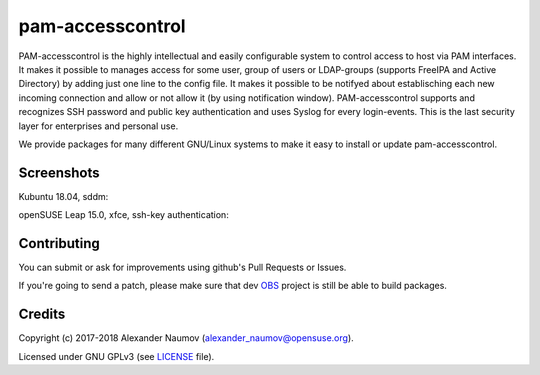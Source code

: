 =========================================
 pam-accesscontrol
=========================================
PAM-accesscontrol is the highly intellectual and easily configurable system to control
access to host via PAM interfaces. It makes it possible to manages access for some user,
group of users or LDAP-groups (supports FreeIPA and Active Directory) by adding just
one line to the config file.  It makes it possible to be notifyed about establisching
each new incoming connection and allow or not allow it (by using notification window).
PAM-accesscontrol supports and recognizes SSH password and public key authentication
and uses Syslog for every login-events.
This is the last security layer for enterprises and personal use.

.. image:: https://de.opensuse.org/images/7/77/Paket-Download-Icon.png
   :target: https://software.opensuse.org//download.html?project=home%3AAlexander_Naumov%3Apam-accesscontrol&package=pam-accesscontrol

We provide packages for many different GNU/Linux systems to make it easy to install or update pam-accesscontrol.

Screenshots
-----------
Kubuntu 18.04, sddm:
    .. image:: https://paste.opensuse.org/images/5250347.jpg
        :alt: sddm is CLOSEd for specific user
        :width: 100%
        :align: center

openSUSE Leap 15.0, xfce, ssh-key authentication:
    .. image:: https://paste.opensuse.org/images/32916432.jpg
        :alt: notification window for SSH
        :width: 100%
        :align: center

Contributing
------------
You can submit or ask for improvements using github's Pull Requests or Issues.

If you're going to send a patch, please make sure that dev `OBS`_ project is still be able to build packages.

Credits
-------

Copyright (c) 2017-2018 Alexander Naumov (alexander_naumov@opensuse.org).

Licensed under GNU GPLv3 (see `LICENSE`_ file).



.. _LICENSE: https://github.com/alexander-naumov/pam-accesscontrol/blob/master/LICENSE
.. _OBS: https://build.opensuse.org/package/show/home:Alexander_Naumov:DEV-pam-accesscontrol/pam-accesscontrol
